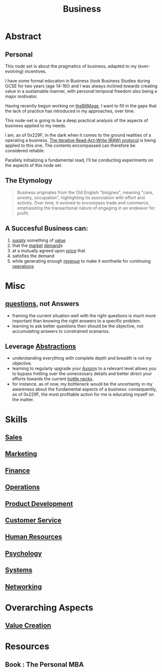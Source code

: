 :PROPERTIES:
:ID:       b5576a88-d12a-4779-958b-03ad4f4c6403
:END:
#+title: Business
#+filetags: :bs:

* Abstract
** Personal
This node set is about the pragmatics of business, adapted to my (ever-evolving) incentives.

I have some formal education in Business (took Business Studies during GCSE for two years (age 14-16)) and I was always inclined towards creating value in a sustainable manner, with personal temporal freedom also being a major motivator.

Having recently begun working on [[id:95dd2f7c-e699-4ff6-9f40-52d573527107][theBitMage]], I want to fill in the gaps that the lack of practice has introduced in my approaches, over time.

This node-set is going to be a deep practical analysis of the aspects of business applied to my needs.

I am, as of 0x229F, in the dark when it comes to the ground realities of a operating a business. [[id:ab7c582a-9b00-4e4d-a71c-302efdc1f0e7][The iterative Read-Act-Write (RAW) protocol]] is being applied to this one. The contents encompassed can therefore be considered reliable.

Parallely initializing a fundamental read, I'll be conducting experiments on the aspects of this node set.

** The Etymology
#+begin_quote
Business originates from the Old English "bisignes", meaning "care, anxiety, occupation",  highlighting its association with effort and activity.  Over time, it evolved to encompass trade and commerce, emphasizing the transactional nature of engaging in an endeavor for profit.
#+end_quote
** A Succesful Business can:
 1. [[id:5b8b5a9d-0c0a-4e26-8716-6399e979bd1e][supply]] something of [[id:c9942084-31af-424e-bc2b-41800004fa24][value]]
 2. that the [[id:f271220c-7cdc-449e-b5e6-90b6583b0fae][market]] [[id:3ddd1a63-e5cc-4039-a170-42af81674a6f][demand]]s
 3. at a mutually agreed upon [[id:98f9c55c-c14a-4ff3-b5f2-79318d7be1f3][price]] that
 4. satisfies the demand
 5. while generating enough [[id:c42d5bac-d922-45ef-ae68-0758609e5592][revenue]] to make it worthwile for continuing [[id:026cebc6-e388-4e7e-84ce-b46d8f3151a9][operations]]
* Misc
** [[id:20230815T212630.336328][questions]], not Answers
 - framing the current situation well with the right questions is much more important than knowing the right answers to a specific problem.
 - learning to ask better questions then should be the objective, not accumulating answers to constrained scenarios.
** Leverage [[id:20240218T061653.528745][Abstractions]]
 - understanding everything with complete depth and breadth is not my objective.
 - learning to regularly upgrade your [[id:20240114T210722.836738][Axiom]]s to a relevant level allows you to bypass fretting over the unnecessary details and better direct your efforts towards the current [[id:187d2839-8a3b-479c-a745-c1195965ed43][bottle necks]].
 - for instance, as of now, my bottleneck would be the uncertainty in my awareness about the fundamental aspects of a business: consequently, as of 0x229F, the most profitable action for me is educating myself on the matter.

* Skills
** [[id:5b5601de-511f-4034-9af9-e3e17f5ae622][Sales]]
** [[id:5c3d1afc-5ba6-4cce-b0c3-3594c28813f7][Marketing]]
** [[id:bb517f51-4272-4543-9d1e-f79b22f16a4d][Finance]]
** [[id:026cebc6-e388-4e7e-84ce-b46d8f3151a9][Operations]]
** [[id:9c63b373-804e-48b0-bc95-032481c70fa3][Product Development]]
** [[id:c042e4d1-3575-4f8d-840c-3898148c0e12][Customer Service]]
** [[id:ee45dace-4ea9-4415-abd6-74bd2930df37][Human Resources]]
** [[id:20240218T064356.582939][Psychology]]
** [[id:11847f5f-5337-425b-bacb-575f77690a4b][Systems]]
** [[id:8d7067b7-084f-4c25-a8e0-609bbbe6fac6][Networking]]
* Overarching Aspects
** [[id:2da7b9ea-7bf0-4e7c-8e55-2a4113fa1584][Value Creation]]
* Resources
** Book : The Personal MBA
:PROPERTIES:
:ID:       d9166a1b-cca7-4167-939c-2a2256485e5d
:END:
